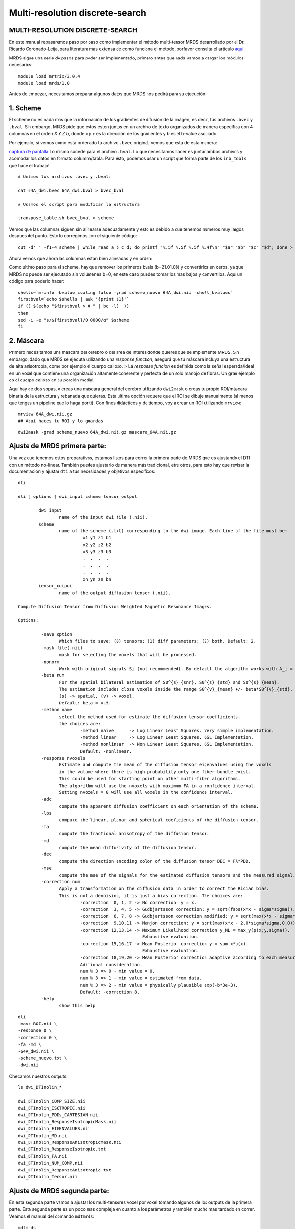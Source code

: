 Multi-resolution discrete-search
================================


MULTI-RESOLUTION DISCRETE-SEARCH
-----------------------

En este manual repasaremos paso por paso como implementar el método multi-tensor MRDS desarrollado por el Dr. Ricardo Coronado-Leija, para literatura mas extensa de como funciona el método, porfavor consulta el artículo `aquí <https://www.sciencedirect.com/science/article/abs/pii/S1361841517300956>`_.


MRDS sigue una serie de pasos para poder ser implementado, primero antes que nada vamos a cargar los módulos necesarios:

::

   module load mrtrix/3.0.4
   module load mrds/1.0

Antes de empezar, necesitamos preparar algunos datos que MRDS nos pedirá para su ejecución:

1. Scheme
-----------------------
El scheme no es nada mas que la información de los gradientes de difusión de la imágen, es decir, tus archivos ``.bvec`` y ``.bval``. Sin embargo, MRDS pide que estos esten juntos en un archivo de texto organizados de manera específica con 4 columnas en el orden *X Y Z b*, donde *x y x* es la dirección de los gradientes y *b* es el b-value asociado. 

Por ejemplo, si vemos como esta ordenado tu archivo ``.bvec`` original, vemos que esta de esta manera:

`captura de pantalla <https://github.com/c13inb/c13inb.github.io/assets/129544525/444f378c-fb2c-414c-8790-34460953ebd2>`_
Lo mismo sucede para el archivo ``.bval``. Lo que necesitamos hacer es juntar ambos archivos y acomodar los datos en formato columna/tabla. Para esto, podemos usar un script que forma parte de los ``inb_tools`` que hace el trabajo!

::

   # Unimos los archivos .bvec y .bval:
   
   cat 64A_dwi.bvec 64A_dwi.bval > bvec_bval
   
   # Usamos el script para modificar la estructura
   
   transpose_table.sh bvec_bval > scheme

.. image:: https://github.com/c13inb/c13inb.github.io/assets/129544525/f8b6cc05-97bf-46b3-b821-69464157fbac
   :alt: Captura de pantalla 2024-04-15 204054

Vemos que las columnas siguen sin alinearse adecuadamente y esto es debido a que tenemos numeros muy largos despues del punto. Esto lo corregimos con el siguiente código:

::

   cut -d' ' -f1-4 scheme | while read a b c d; do printf "%.5f %.5f %.5f %.4f\n" "$a" "$b" "$c" "$d"; done > scheme_nuevo


Ahora vemos que ahora las columnas estan bien alineadas y en orden:

.. image:: https://github.com/c13inb/c13inb.github.io/assets/129544525/f1434b1c-3852-4173-b6a8-a1bda1ca6c1a
   :alt: Captura de pantalla 2024-04-15 210516

Como ultimo paso para el scheme, hay que remover los primeros bvals (b=21.01.08) y convertirlos en ceros, ya que MRDS no puede ser ejecutado sin volúmenes b=0, en este caso puedes tomar los mas bajos y convertilos. Aquí un código para poderlo hacer:


::

   shells=`mrinfo -bvalue_scaling false -grad scheme_nuevo 64A_dwi.nii -shell_bvalues`
   firstbval=`echo $shells | awk '{print $1}'`
   if (( $(echo "$firstbval > 0 " | bc -l)  ))
   then
   sed -i -e "s/${firstbval}/0.0000/g" $scheme
   fi



2. Máscara
-----------------------
Primero necesitamos una máscara del cerebro o del área de interes donde quieres que se implemente MRDS. Sin embargo, dado que MRDS se ejecuta utilizando una *response function*, asegurá que tu máscara incluya una estructura de alta anisotropía, como por ejemplo el cuerpo calloso. 
> La *response funcion* es definida como la señal esperada/ideal en un voxel que contiene una organización altamente coherente y perfecta de un solo manojo de fibras. Un gran ejemplo es el cuerpo calloso en su porción medial. 

Aquí hay de dos sopas, o creas una máscara general del cerebro utilizando ``dwi2mask`` o creas tu propio ROI/máscara binaria de la estructura y rebanada que quieras. Esta ultima opción requere que el ROI se dibuje manualmente (al menos que tengas un pipeline que lo haga por ti). Con fines didácticos y de tiempo, voy a crear un ROI utilizando ``mrview``:

::

   mrview 64A_dwi.nii.gz 
   ## Aquí haces tu ROI y lo guardas
::

   dwi2mask -grad scheme_nuevo 64A_dwi.nii.gz mascara_64A.nii.gz
.. image:: https://github.com/c13inb/c13inb.github.io/assets/129544525/e1a33c5e-6651-43af-817a-b682edfcaf4d
   :alt: Captura de pantalla 2024-04-16 160229

Ajuste de MRDS primera parte:
-----------------------

Una vez que tenemos estos preparativos, estamos listos para correr la primera parte de MRDS que es ajustando el DTI con un método no-linear. También puedes ajustarlo de manera más tradicional, etre otros, para esto hay que revisar la documentación y ajustar ``dti`` a tus necesidades y objetivos específicos:

::

   dti
   
   dti [ options ] dwi_input scheme tensor_output
   
           dwi_input
                   name of the input dwi file (.nii).
           scheme
                   name of the scheme (.txt) corresponding to the dwi image. Each line of the file must be:
                            x1 y1 z1 b1
                            x2 y2 z2 b2
                            x3 y3 z3 b3
                            .  .  .  .
                            .  .  .  .
                            .  .  .  .
                            xn yn zn bn
           tensor_output
                   name of the output diffusion tensor (.nii).
   
   Compute Diffusion Tensor from Diffusion Weighted Magnetic Resonance Images.
   
   Options:
   
            -save option
                   Which files to save: (0) tensors; (1) diff parameters; (2) both. Default: 2.
            -mask file(.nii)
                   mask for selecting the voxels that will be processed.
            -nonorm
                   Work with original signals Si (not recommended). By default the algorithm works with A_i = S_i/S_0.
            -beta num
                   For the spatial bilateral estimation of S0^{s}_{snr}, S0^{s}_{std} and S0^{s}_{mean}.
                   The estimation includes close voxels inside the range S0^{v}_{mean} +/- beta*S0^{v}_{std}.
                   (s) -> spatial, (v) -> voxel.
                   Default: beta = 0.5.
            -method name
                   select the method used for estimate the diffusion tensor coefficients.
                   the choices are:
                           -method naive      -> Log Linear Least Squares. Very simple implementation.
                           -method linear     -> Log Linear Least Squares. GSL Implementation.
                           -method nonlinear  -> Non Linear Least Squares. GSL Implementation.
                           Default: -nonlinear.
            -response nvoxels
                   Estimate and compute the mean of the diffusion tensor eigenvalues using the voxels
                   in the volume where there is high probability only one fiber bundle exist.
                   This could be used for starting point on other multi-fiber algorithms.
                   The algorithm will use the nvoxels with maximum FA in a confidence interval.
                   Setting nvoxels = 0 will use all voxels in the confidence interval.
            -adc
                   compute the apparent diffusion coefficient on each orientation of the scheme.
            -lps
                   compute the linear, planar and spherical coeficients of the diffusion tensor.
            -fa
                   compute the fractional anisotropy of the diffusion tensor.
            -md
                   compute the mean diffusivity of the diffusion tensor.
            -dec
                   compute the direction encoding color of the diffusion tensor DEC = FA*PDD.
            -mse
                   compute the mse of the signals for the estimated diffusion tensors and the measured signal.
            -correction num
                   Apply a transformation on the diffusion data in order to correct the Rician bias.
                   This is not a denoising, it is just a bias correction. The choices are:
                           -correction  0, 1, 2 -> No correction: y = x.
                           -correction  3, 4, 5 -> Gudbjartsson correction: y = sqrt(fabs(x*x - sigma*sigma)).
                           -correction  6, 7, 8 -> Gudbjartsson correction modified: y = sqrt(max(x*x - sigma*sigma,0.0)).
                           -correction  9,10,11 -> Manjon correction: y = sqrt(max(x*x - 2.0*sigma*sigma,0.0)).
                           -correction 12,13,14 -> Maximum Likelihood correction y_ML = max_y(p(x;y,sigma)).
                                                   Exhaustive evaluation.
                           -correction 15,16,17 -> Mean Posterior correction y = sum x*p(x).
                                                   Exhaustive evaluation.
                           -correction 18,19,20 -> Mean Posterior correction adaptive according to each measurement.
                           Aditional consideration.
                           num % 3 => 0 - min value = 0.
                           num % 3 => 1 - min value = estimated from data.
                           num % 3 => 2 - min value = physically plausible exp(-b*3e-3).
                           Default: -correction 8.
            -help
                   show this help
   

::

   dti 
   -mask ROI.nii \
   -response 0 \
   -correction 0 \
   -fa -md \
   -64A_dwi.nii \
   -scheme_nuevo.txt \
   -dwi.nii

Checamos nuestros outputs:

::

   ls dwi_DTInolin_*
   
   dwi_DTInolin_COMP_SIZE.nii    
   dwi_DTInolin_ISOTROPIC.nii  
   dwi_DTInolin_PDDs_CARTESIAN.nii           
   dwi_DTInolin_ResponseIsotropicMask.nii
   dwi_DTInolin_EIGENVALUES.nii  
   dwi_DTInolin_MD.nii        
   dwi_DTInolin_ResponseAnisotropicMask.nii  
   dwi_DTInolin_ResponseIsotropic.txt
   dwi_DTInolin_FA.nii           
   dwi_DTInolin_NUM_COMP.nii   
   dwi_DTInolin_ResponseAnisotropic.txt      
   dwi_DTInolin_Tensor.nii

Ajuste de MRDS segunda parte:
-----------------------

En esta segunda parte vamos a ajustar los multi-tensores voxel por voxel tomando algunos de los outputs de la primera parte. Esta segunda parte es un poco mas compleja en cuanto a los parámetros y también mucho mas tardado en correr. Veamos el manual del comando ``mdtmrds``:

::

   mdtmrds
    
   mdtmrds [ options ] dwi_input scheme mt_output
   
           dwi_input
                   name of the input dwi file (.nii).
           scheme
                   name of the scheme (.txt) corresponding to the dwi image. Each line of the file must be:
                            x1 y1 z1 b1
                            x2 y2 z2 b2
                            x3 y3 z3 b3
                            .  .  .  .
                            .  .  .  .
                            .  .  .  .
                            xn yn zn bn
           mt_output
                   name of the output multi-diffusion tensor file (.nii).
   
   Compute the Multiple Radially Symmetryc Diffusion Tensor from Diffusion Weighted Magnetic Resonance Images.
   Multi-Resolution Discrete-Search method is used.
   
   Options:
   
            -mask file(.nii)
                   mask for selecting the voxels that will be processed.
            -response l1,l2(,Diso)
                   By default the eigenvalues l1 = 1.5e-3, l2 = 0.3e-3 are used as initial response function.
                   Using this option, they could be specified so the eigenvalues of the tensor be [l1,l2,l2].
                   If isotropic compartment flag is set, Diso can be supplied as the third value. Default 0.8e-3.
            -nonorm
                   Work with original signals Si (not recommended). By default the algorithm works with A_i = S_i/S_0.
            -beta
                   For the spatial bilateral estimation of S0^{s}_{snr}, S0^{s}_{std} and S0^{s}_{mean}.
                   The estimation includes close voxels inside the range S0^{v}_{mean} +/- beta*S0^{v}_{std}.
                   (s) -> spatial, (v) -> voxel.
                   Default: beta = 0.5.
            -modsel name
                   select the criteria used for estimate the number of fiber bundles (#param k) on each voxel.
                   the choices are:
                           -modsel bic   -> Bayesian Information Critearia: BIC = -2 log L + n * log(k).
                           -modsel aic   -> Akaike Information Critearia:   AIC = -2 log L + 2 * k.
                           -modsel aicc  -> Akaike Information Critearia corrected for finite samples.
                           -modsel hqic  -> Hanan-Quinn Information Critearia: HQIC = -2 log L + 2k log(log(n))
                           -modsel l0    -> pseudo-l0 norm. n*MSE + lambda*sigma*sigma*log(n)*k (BIC: lambda = 1)
                           -modsel ftest -> F-test: F = [(RSS1-RSS2)/(p2-p1)] / [(RSS2)/(n-p2)] < pvalue.
                           -modsel bhq   -> compute BIC and HQIC.
                           -modsel all   -> compute all: bic, aic, aicc and hqic (sometimes needed).
                           Default: -ftest.
            -reg value
                   If the option modsel is ftest, this option sets the pvalue for performing the f-test.
                   If the option modsel is any other, this option will be ignored.
                   Defaults: 0.001.
            -alt
                   For the model selection, by default, the sigma dependent Gaussian Log Likelihood is used:
                   'log L(sigma) = -(n/2)[ log(2pi) + log(sigma^2) + (1/sigma^2) MSE ]'.
   
                   With this option a sigma free approximation of the Gaussian Log Likelihood is used instead:
                   'log L = -(n/2) ln(MSE).
   
                   If the option modsel is ftest, this option will be ignored.
            -method name
                   Select the method to use (based on the estimation of the eigenvalues).
                           -method fixed: The eigenvalues are not estimated, they are kept fixed during the process.
                           -method equal: The eigenvalues are estimated equal for all the bundles inside the voxel.
                           -method diff:  The eigenvalues are estimated different for each bundle inside the voxel.
                   Default: -method equal (is more stable).
            -iso
                   Adding the isotropic compartment to the estimation (Still not working properly).
            -each
                   By default, only the multi-tensor with the selected number of bundles is saved.
                   With this option the multi-tensors with N = 1,2,3,... are also saved.
            -intermediate
                   By default, only the multi-tensor(s) of the final stage are saved.
                   With this option, the multi-tensor(s) of the intermediate stages are also saved.
            -stages np1,np2,np3,...
                   Define the number of stages (resolutions of the orientation sets) used in the method.
                   npi defines the number of orientations for the orientation set used in the ith stage.
            -fa
                   compute the fractional anisotropy of the multi diffusion tensors on each voxel.
            -md
                   compute the mean diffusivity of the multi diffusion tensors on each voxel.
            -mse
                   compute the mse of the signals for the estimated multi diffusion tensors and the measured signal.
            -correction num
                   Apply a transformation on the diffusion data in order to correct the Rician bias.
                   This is not a denoising, it is just a bias correction. The choices are:
                           -correction  0, 1, 2 -> No correction: y = x.
                           -correction  3, 4, 5 -> Gudbjartsson correction: y = sqrt(fabs(x*x - sigma*sigma)).
                           -correction  6, 7, 8 -> Gudbjartsson correction modified: y = sqrt(max(x*x - sigma*sigma,0.0)).
                           -correction  9,10,11 -> Manjon correction: y = sqrt(max(x*x - 2.0*sigma*sigma,0.0)).
                           -correction 12,13,14 -> Maximum Likelihood correction y_ML = max_y(p(x;y,sigma)).
                                                   Exhaustive evaluation.
                           -correction 15,16,17 -> Mean Posterior correction y = sum x*p(x).
                                                   Exhaustive evaluation.
                           -correction 18,19,20 -> Mean Posterior correction adaptive according to each measurement.
                           Aditional consideration.
                           num % 3 => 0 - min value = 0.
                           num % 3 => 1 - min value = estimated from data.
                           num % 3 => 2 - min value = physically plausible exp(-b*3e-3).
                           Default: -correction 8.
            -help
                   show this help
   

Como indica el manual en la opción de ``response`` (leer arriba), debemos de especificar los dos primeros lamdas. Esta información esta contenida en el archivo ``dwi_DTInolin_ResponseAnisotropic.txt``. Para extraer esos datos y guardarlos en una variable puedes utilizar el siguiente código:

::

   responsef=`cat dwi_DTInolin_ResponseAnisotropic.txt | cut -d" " -f1,2 --output-delimiter=,`
Sin embargo, algunos de los puntos son claves:
* La selección del modelo (``-modsel``), donde eliges como se resuelve el número de poblaciones de fibras por voxel. Donde BIC (Criterio de Información Bayesiano) es de los mas robustos,  
* El método para estimar los eigenvalores (``-method``), este punto es crucial si lo que buscas es que tus tensores sean completamente **independientes** entre sí, si es así, ``diff`` es la opción. 


El siguiente código es un ejemplo de como puedes ajustarlo:
::

   mdtmrds
   -mask ROI.nii \
   -response $responsef \
   -correction 0 \
   -modsel bic \
   -fa -md \
   method diff 1 \
   each \
   64A_dw.nii \
   scheme_nuevo.txt \
   dwi.nii

Ahora vemos nuestros outputs:

::

    ls dwi_MRDS_Diff*
    
   dwi_MRDS_Diff_BIC_COMP_SIZE.nii
   dwi_MRDS_Diff_BIC_EIGENVALUES.nii
   dwi_MRDS_Diff_BIC_FA.nii
   dwi_MRDS_Diff_BIC_ISOTROPIC.nii
   dwi_MRDS_Diff_BIC_MD.nii
   dwi_MRDS_Diff_BIC_NUM_COMP.nii
   dwi_MRDS_Diff_BIC_PDDs_CARTESIAN.nii
   dwi_MRDS_Diff_V1_COMP_SIZE.nii
   dwi_MRDS_Diff_V1_EIGENVALUES.nii
   dwi_MRDS_Diff_V1_FA.nii
   dwi_MRDS_Diff_V1_ISOTROPIC.nii
   dwi_MRDS_Diff_V1_MD.nii
   dwi_MRDS_Diff_V1_NUM_COMP.nii
   dwi_MRDS_Diff_V1_PDDs_CARTESIAN.nii
   dwi_MRDS_Diff_V2_COMP_SIZE.nii
   dwi_MRDS_Diff_V2_EIGENVALUES.nii
   dwi_MRDS_Diff_V2_FA.nii
   dwi_MRDS_Diff_V2_ISOTROPIC.nii
   dwi_MRDS_Diff_V2_MD.nii
   dwi_MRDS_Diff_V2_NUM_COMP.nii
   dwi_MRDS_Diff_V2_PDDs_CARTESIAN.nii
   dwi_MRDS_Diff_V3_COMP_SIZE.nii
   dwi_MRDS_Diff_V3_EIGENVALUES.nii
   dwi_MRDS_Diff_V3_FA.nii
   dwi_MRDS_Diff_V3_ISOTROPIC.nii
   dwi_MRDS_Diff_V3_MD.nii
   dwi_MRDS_Diff_V3_NUM_COMP.nii
   dwi_MRDS_Diff_V3_PDDs_CARTESIAN.nii
Nuevamente te recomiendo mucho que explores tus outputs para que no sean una caja negra. Por lo pronto, podemos observar que hay cuatro sets de datos: ``V1``, ``V2``, ``V3`` y ``BIC``. Donde ``BIC`` son el resultdado final una vez aplicado el criterio de información bayesiana y son los que al final puedes utilizar para el análisis.

Entonces por el momento nos concentraremos en los output más relevantes:

::

   dwi_MRDS_Diff_BIC_COMP_SIZE.nii
   dwi_MRDS_Diff_BIC_FA.nii
   `dwi_MRDS_Diff_BIC_MD.nii`
   dwi_MRDS_Diff_BIC_NUM_COMP.nii
   dwi_MRDS_Diff_BIC_PDDs_CARTESIAN.nii
Donde ``dwi_MRDS_Diff_BIC_NUM_COMP.nii`` nos va a decir cuantos compartimentos (tensores) encontro en tus datos. En este ejemplo podemos ver que MRDS encontro en su mayoría tres compartimentos:

.. image:: https://github.com/c13inb/c13inb.github.io/assets/129544525/f619b3af-b2e7-4bcf-9e57-158f6b56082e
   :alt: Captura de pantalla 2024-04-15 203253

Una vez sabiendo que hay tres compartimentos, ``dwi_MRDS_Diff_BIC_COMP_SIZE.nii`` nos dirá el tamaño de cada uno, y tanto ``dwi_MRDS_Diff_BIC_FA.nii`` como ``dwi_MRDS_Diff_BIC_MD.nii`` será los mapas cuantitativos de cada compartimento. Ejemplo:

.. image:: https://github.com/c13inb/c13inb.github.io/assets/129544525/c3716a90-aedd-4aa4-b655-d72f58a4b5b4
   :alt: Captura de pantalla 2024-04-15 203253

Ahora, para visualizar tus fixels vamos a necesitar el archivo ``dwi_MRDS_Diff_BIC_PDDs_CARTESIAN.nii`` que contiene información de la dirección principal. Si bien odemos cargar los datos de la siguiente manera:
::

   mrview 64A_dwi.nii.gz -fixel.load dwi_MRDS_Diff_BIC_PDDs_CARTESIAN.nii

También puedes escalar tus PDD's de acuerdo al tamaño de cada tensor/compartimento para entender mejor la distribución de estos por voxel. Puedes hacerlo usando el siguiente script:
::

   #!/bin/bash
   
   PDDs=$1
   COMPSIZE=$2
   scaled_PDDs=$3
   
   tmpDir=$(mktemp -d)
   
   mrconvert -coord 3 0:2 $PDDs ${tmpDir}/PDD_0.mif
   mrconvert -coord 3 3:5 $PDDs ${tmpDir}/PDD_1.mif
   mrconvert -coord 3 6:8 $PDDs ${tmpDir}/PDD_2.mif
   
   mrinfo $COMPSIZE
   
   mrconvert -coord 3 0 $COMPSIZE ${tmpDir}/fraction_0.mif
   mrconvert -coord 3 1 $COMPSIZE ${tmpDir}/fraction_1.mif
   mrconvert -coord 3 2 $COMPSIZE ${tmpDir}/fraction_2.mif
   
   mrcalc ${tmpDir}/PDD_0.mif ${tmpDir}/fraction_0.mif -mul ${tmpDir}/scaled_PDD_0.mif
   mrcalc ${tmpDir}/PDD_1.mif ${tmpDir}/fraction_1.mif -mul ${tmpDir}/scaled_PDD_1.mif
   mrcalc ${tmpDir}/PDD_2.mif ${tmpDir}/fraction_2.mif -mul ${tmpDir}/scaled_PDD_2.mif
   
   
   mrcat -axis 3 ${tmpDir}/scaled_PDD_{0,1,2}.mif $scaled_PDDs
   
   rm -fR $tmpDir
   
Ahora sí visualizamos esos fixels escalados:

::

   mrview 64A_dwi.nii.gz -fixel.load scaled_PDDs.nii
